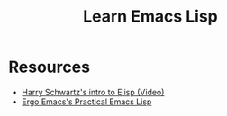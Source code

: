 #+TITLE: Learn Emacs Lisp


* Resources

- [[https://www.youtube.com/watch?v%3D2z-YBsd5snY][Harry Schwartz's intro to Elisp (Video)]]
- [[http://ergoemacs.org/emacs/elisp.html][Ergo Emacs's Practical Emacs Lisp]]
